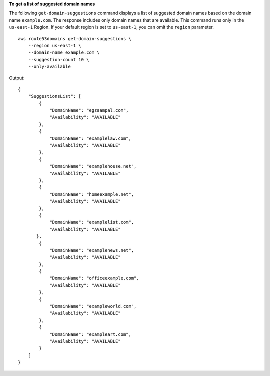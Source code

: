 **To get a list of suggested domain names**

The following ``get-domain-suggestions`` command displays a list of suggested domain names based on the domain name ``example.com``. The response includes only domain names that are available. 
This command runs only in the ``us-east-1`` Region. If your default region is set to ``us-east-1``, you can omit the ``region`` parameter. ::

    aws route53domains get-domain-suggestions \
        --region us-east-1 \
        --domain-name example.com \
        --suggestion-count 10 \
        --only-available

Output::

    {
        "SuggestionsList": [
            {
                "DomainName": "egzaampal.com",
                "Availability": "AVAILABLE"
            },
            {
                "DomainName": "examplelaw.com",
                "Availability": "AVAILABLE"
            },
            {
                "DomainName": "examplehouse.net",
                "Availability": "AVAILABLE"
            },
            {
                "DomainName": "homeexample.net",
                "Availability": "AVAILABLE"
            },
            {
                "DomainName": "examplelist.com",
                "Availability": "AVAILABLE"
           },
            {
                "DomainName": "examplenews.net",
                "Availability": "AVAILABLE"
            },
            {
                "DomainName": "officeexample.com",
                "Availability": "AVAILABLE"
            },
            {
                "DomainName": "exampleworld.com",
                "Availability": "AVAILABLE"
            },
            {
                "DomainName": "exampleart.com",
                "Availability": "AVAILABLE"
            }
        ]
    }
